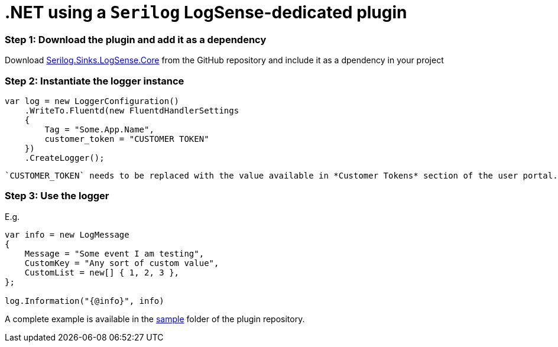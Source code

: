:source-highlighter: highlight.js

= .NET using a `Serilog` LogSense-dedicated plugin

=== *Step 1:* Download the plugin and add it as a dependency

Download
https://github.com/collectivesense/Serilog.Sinks.LogSense.Core[Serilog.Sinks.LogSense.Core]
from the GitHub repository and include it as a dpendency in your project

=== *Step 2:* Instantiate the logger instance

[source,csharp]
----
var log = new LoggerConfiguration()
    .WriteTo.Fluentd(new FluentdHandlerSettings
    {
        Tag = "Some.App.Name",
        customer_token = "CUSTOMER TOKEN"
    })
    .CreateLogger();
----

 `CUSTOMER_TOKEN` needs to be replaced with the value available in *Customer Tokens* section of the user portal.

=== *Step 3:* Use the logger

E.g.

[source,csharp]
----
var info = new LogMessage
{
    Message = "Some event I am testing",
    CustomKey = "Any sort of custom value",
    CustomList = new[] { 1, 2, 3 },
};

log.Information("{@info}", info)
----

A complete example is available in the
https://github.com/collectivesense/Serilog.Sinks.LogSense.Core/tree/master/sample[sample]
folder of the plugin repository.
